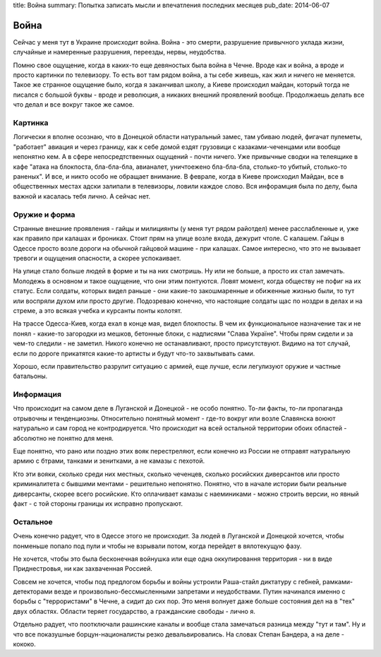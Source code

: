 title: Война
summary: Попытка записать мысли и впечатления последних месяцев
pub_date: 2014-06-07

Война
=====

Сейчас у меня тут в Украине происходит война. Война - это смерти, разрушение привычного уклада жизни, случайные и намеренные разрушения, переезды, нервы, неудобства.

Помню свое ощущение, когда в каких-то еще девяностых была война в Чечне. Вроде как и война, а вроде и просто картинки по телевизору. То есть вот там рядом война, а ты себе живешь, как жил и ничего не меняется. Такое же странное ощущение было, когда я заканчивал школу, а Киеве происходил майдан, который тогда не писался с большой буквы - вроде и революция, а никаких внешний проявлений вообще. Продолжаешь делать все что делал и все вокруг такое же самое.

Картинка
--------

Логически я вполне осознаю, что в Донецкой области натуральный замес, там убиваю людей, фигачат пулеметы, "работает" авиация и через границу, как к себе домой ездят грузовици с казаками-чеченцами или вообще непонятно кем. А в сфере непосредтственных ощущений - почти ничего. Уже привычные сводки на телеящике в кафе "атака на блокпоста, бла-бла-бла, авианалет, уничтоежено бла-бла-бла, столько-то убитый, столько-то раненых". И все, и никто особо не обращает внимание. В феврале, когда в Киеве происходил Майдан, все в общественных местах адски залипали в телевизоры, ловили каждое слово. Вся инфорамция была по делу, была важной и касалась тебя лично. А сейчас нет.

Оружие и форма
--------------

Странные внешние проявления - гайцы и милициянты (у меня тут рядом райотдел) менее расслабленные и, уже как правило при калашах и брониках. Стоит прям на улице возле входа, дежурит чтоле. С калашем. Гайцы в Одессе просто возле дороги на обычной гайцовой машине - при калашах. Самое интересно, что это не вызывает тревоги и ощущения опасности, а скорее успокаивает.

На улице стало больше людей в форме и ты на них смотришь. Ну или не больше, а просто их стал замечать. Молодежь в основном и такое ощущение, что они этим понтуются. Ловят момент, когда обществу не пофиг на их статус. Если солдаты, которых видел раньше - они какие-то закошмаренные и обиженные жизнью были, то тут или воспряли духом или просто другие. Подозреваю конечно, что настоящие солдаты щас по ноздри в делах и на стреме, а это всякая учебка и курсанты понты колотят.

На трассе Одесса-Киев, когда ехал в конце мая, видел блокпосты. В чем их функциональное назначение так и не понял - какие-то загородки из мешков, бетонные блоки, с надписями "Слава Україне". Чтобы прям сидели и за чем-то следили - не заметил. Никого конечно не останавливают, просто присутствуют. Видимо на тот случай, если по дороге прикатятся какие-то артисты и будут что-то захвытывать сами.

Хорошо, если правительство разрулит ситуацию с армией, еще лучше, если легулизуют оружие и частные батальоны.

Информация
----------

Что происходит на самом деле в Луганской и Донецкой - не особо понятно. То-ли факты, то-ли пропаганда отрывочны и тенденциозны. Относительно понятный момент - где-то вокруг или возле Славянска воюют натурально и сам город не контродируется. Что происходит на всей остальной территории обоих областей - абсолютно не понятно для меня.

Еще понятно, что рано или поздно этих вояк перестреляют, если конечно из России не отправят натуральную армию с бтрами, танками и зенитками, а не камазы с пехотой.

Кто эти вояки, сколько среди них местных, сколько чеченцев, сколько росийских диверсантов или просто криминалитета с бывшими ментами - решительно непонятно. Понятно, что в начале истории были реальные диверсанты, скорее всего росийские. Кто оплачивает камазы с наеминиками - можно строить версии, но явный факт - с той стороны границы их исправно пропускают.

Остальное
---------

Очень конечно радует, что в Одессе этого не происходит. За людей в Луганской и Донецкой хочется, чтобы понменьше попало под пули и чтобы не взрывали потом, когда перейдет в вялотекущую фазу.

Не хочется, чтобы это была бесконечная войнушка или еще одна оккупировання территория - ни в виде Приднестровья, ни как захваченная Россией.

Совсем не хочется, чтобы под предлогом борьбы и войны устроили Раша-стайл диктатуру с гебней, рамками-детекторами везде и произвольно-бессмысленными запретами и неудобствами. Путин начинался именно с борьбы с "террористами" в Чечне, а сидит до сих пор. Это меня волнует даже больше состояния дел на в "тех" двух областях. Области теряет государство, а гражданские свободы - лично я.

Отдельно радует, что поотключали рашинские каналы и вообще стала замечаться разница между "тут и там". Ну и что все показушные борцун-националисты резко девальвировались. На словах Степан Бандера, а на деле - кококо.
